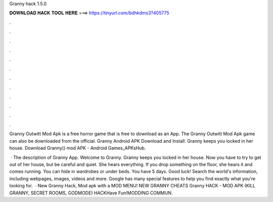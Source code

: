 Granny hack 1.5.0



𝐃𝐎𝐖𝐍𝐋𝐎𝐀𝐃 𝐇𝐀𝐂𝐊 𝐓𝐎𝐎𝐋 𝐇𝐄𝐑𝐄 ===> https://tinyurl.com/bdhkdms3?405775



.



.



.



.



.



.



.



.



.



.



.



.

Granny Outwitt Mod Apk is a free horror game that is free to download as an App. The Granny Outwitt Mod Apk game can also be downloaded from the official. Granny Android APK Download and Install. Granny keeps you locked in her house. Download Granny() mod APK - Android Games_APKsHub.

 · The description of Granny App. Welcome to Granny. Granny keeps you locked in her house. Now you have to try to get out of her house, but be careful and quiet. She hears everything. If you drop something on the floor, she hears it and comes running. You can hide in wardrobes or under beds. You have 5 days. Good luck! Search the world's information, including webpages, images, videos and more. Google has many special features to help you find exactly what you're looking for.  · New Granny Hack, Mod apk with a MOD MENU! NEW GRANNY CHEATS Granny HACK - MOD APK (KILL GRANNY, SECRET ROOMS, GODMODE) HACKHave Fun!MODDING COMMUN.
